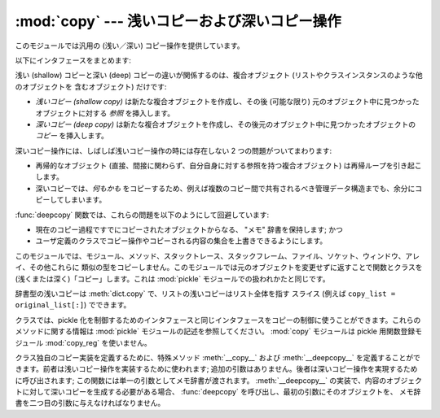:mod:`copy` --- 浅いコピーおよび深いコピー操作
==============================================

.. module:: copy
   :synopsis: 浅いコピーおよび深いコピー操作。


このモジュールでは汎用の (浅い／深い) コピー操作を提供しています。

以下にインタフェースをまとめます:

.. function:: copy(x)
   *x* の浅い (shallow) コピーを返します。


.. function:: deepcopy(x)
   *x* の深い (deep) コピーを返します。


.. exception:: error

   モジュール特有のエラーを送出します。


浅い (shallow) コピーと深い (deep) コピーの違いが関係するのは、複合オブジェクト (リストやクラスインスタンスのような他のオブジェクトを
含むオブジェクト) だけです:

* *浅いコピー (shallow copy)* は新たな複合オブジェクトを作成し、その後 (可能な限り) 元のオブジェクト中に見つかったオブジェクトに対する
  *参照* を挿入します。

* *深いコピー (deep copy)* は新たな複合オブジェクトを作成し、その後元のオブジェクト中に見つかったオブジェクトの *コピー* を挿入します。

深いコピー操作には、しばしば浅いコピー操作の時には存在しない 2 つの問題がついてまわります:

* 再帰的なオブジェクト (直接、間接に関わらず、自分自身に対する参照を持つ複合オブジェクト) は再帰ループを引き起こします。

* 深いコピーでは、*何もかも* をコピーするため、例えば複数のコピー間で共有されるべき管理データ構造までも、余分にコピーしてしまいます。

:func:`deepcopy` 関数では、これらの問題を以下のようにして回避しています:

* 現在のコピー過程ですでにコピーされたオブジェクトからなる、 "メモ" 辞書を保持します; かつ

* ユーザ定義のクラスでコピー操作やコピーされる内容の集合を上書きできるようにします。

このモジュールでは、モジュール、メソッド、スタックトレース、スタックフレーム、ファイル、ソケット、ウィンドウ、アレイ、その他これらに
類似の型をコピーしません。このモジュールでは元のオブジェクトを変更せずに返すことで関数とクラスを (浅くまたは深く)「コピー」します。これは
:mod:`pickle` モジュールでの扱われかたと同じです。

辞書型の浅いコピーは :meth:`dict.copy` で、リストの浅いコピーはリスト全体を指す
スライス (例えば ``copy_list = original_list[:]``) でできます。

.. versionchanged:: 2.5
   関数コピーの追加.

.. index:: module: pickle

クラスでは、pickle 化を制御するためのインタフェースと同じインタフェースをコピーの制御に使うことができます。これらのメソッドに関する情報は
:mod:`pickle` モジュールの記述を参照してください。 :mod:`copy` モジュールは pickle 用関数登録モジュール
:mod:`copy_reg` を使いません。

.. index::
   single: __copy__() (copy protocol)
   single: __deepcopy__() (copy protocol)

クラス独自のコピー実装を定義するために、特殊メソッド :meth:`__copy__` および :meth:`__deepcopy__`
を定義することができます。前者は浅いコピー操作を実装するために使われます; 追加の引数はありません。後者は深いコピー操作を実現するために呼び出されます;
この関数には単一の引数としてメモ辞書が渡されます。 :meth:`__deepcopy__`
の実装で、内容のオブジェクトに対して深いコピーを生成する必要がある場合、 :func:`deepcopy` を呼び出し、最初の引数にそのオブジェクトを、
メモ辞書を二つ目の引数に与えなければなりません。


.. seealso::

   Module :mod:`pickle`
      オブジェクト状態の取得と復元をサポートするために使われる特殊メソッドについて議論されています。

